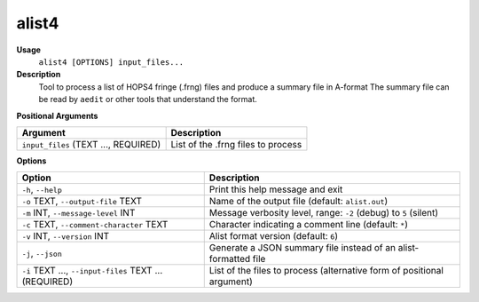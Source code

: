 alist4
======

**Usage**
    ``alist4 [OPTIONS] input_files...``

**Description**
    Tool to process a list of HOPS4 fringe (.frng) files and produce a summary file in A-format
    The summary file can be read by ``aedit`` or other tools that understand the format.

**Positional Arguments**

.. list-table::
   :header-rows: 1

   * - Argument
     - Description
   * - ``input_files`` (TEXT ..., REQUIRED)
     - List of the .frng files to process

**Options**

.. list-table::
   :header-rows: 1

   * - Option
     - Description
   * - ``-h``, ``--help``
     - Print this help message and exit
   * - ``-o`` TEXT, ``--output-file`` TEXT
     - Name of the output file (default: ``alist.out``)
   * - ``-m`` INT, ``--message-level`` INT
     - Message verbosity level, range: ``-2`` (debug) to ``5`` (silent)
   * - ``-c`` TEXT, ``--comment-character`` TEXT
     - Character indicating a comment line (default: ``*``)
   * - ``-v`` INT, ``--version`` INT
     - Alist format version (default: ``6``)
   * - ``-j``, ``--json``
     - Generate a JSON summary file instead of an alist-formatted file
   * - ``-i`` TEXT ..., ``--input-files`` TEXT ... (REQUIRED)
     - List of the files to process (alternative form of positional argument)

